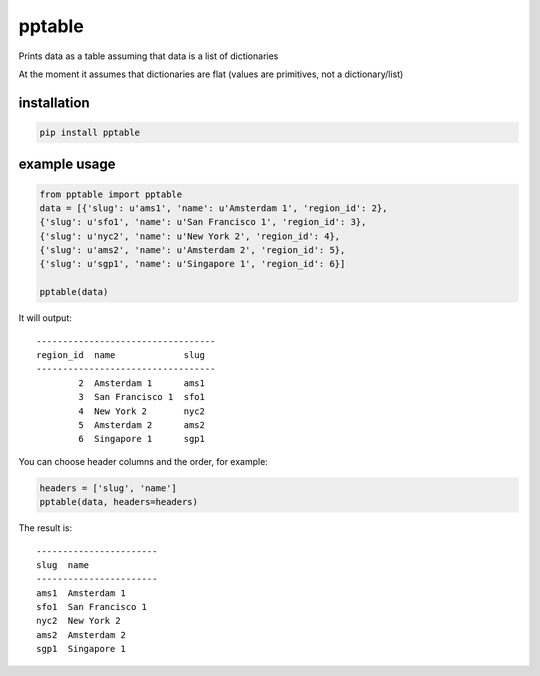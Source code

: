 =======
pptable
=======

Prints data as a table assuming that data is a list of dictionaries

At the moment it assumes that dictionaries are flat (values are primitives, not a dictionary/list)


installation
============

.. code:: sh

    pip install pptable


example usage
=============

.. code:: python

    from pptable import pptable
    data = [{'slug': u'ams1', 'name': u'Amsterdam 1', 'region_id': 2},
    {'slug': u'sfo1', 'name': u'San Francisco 1', 'region_id': 3},
    {'slug': u'nyc2', 'name': u'New York 2', 'region_id': 4},
    {'slug': u'ams2', 'name': u'Amsterdam 2', 'region_id': 5},
    {'slug': u'sgp1', 'name': u'Singapore 1', 'region_id': 6}]

    pptable(data)

It will output::

    ----------------------------------
    region_id  name             slug
    ----------------------------------
            2  Amsterdam 1      ams1
            3  San Francisco 1  sfo1
            4  New York 2       nyc2
            5  Amsterdam 2      ams2
            6  Singapore 1      sgp1

You can choose header columns and the order, for example:

.. code:: python

    headers = ['slug', 'name']
    pptable(data, headers=headers)

The result is::

    -----------------------
    slug  name
    -----------------------
    ams1  Amsterdam 1
    sfo1  San Francisco 1
    nyc2  New York 2
    ams2  Amsterdam 2
    sgp1  Singapore 1
